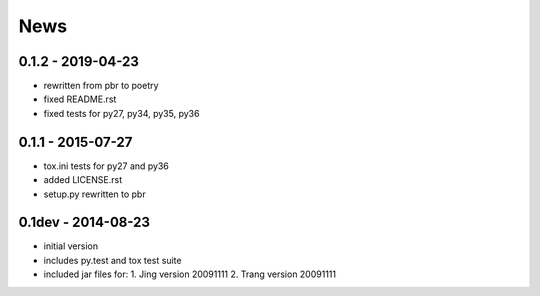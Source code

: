 News
====

0.1.2 - 2019-04-23
-------------------

- rewritten from pbr to poetry
- fixed README.rst
- fixed tests for py27, py34, py35, py36


0.1.1 - 2015-07-27
------------------

- tox.ini tests for py27 and py36
- added LICENSE.rst
- setup.py rewritten to pbr

0.1dev - 2014-08-23
-------------------

- initial version
- includes py.test and tox test suite
- included jar files for:
  1. Jing version 20091111
  2. Trang version 20091111
